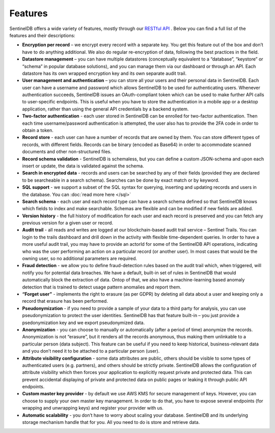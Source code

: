 Features
========
SentinelDB offers a wide variety of features, mostly through our `RESTful API <https://api.db.logsentinel.com/api>`_ . Below you can find a full list of the features and their descriptions:


*  **Encryption per record** – we encrypt every record with a separate key. You get this feature out of the box and don’t have to do anything additional. We also do regular re-encryption of data, following the best practices in the field.
*  **Datastore management**  – you can have multiple datastores (conceptually equivalent to a “database”, “keystore” or “schema” in popular database solutions), and you can manage them via our dashboard or through an API. Each datastore has its own wrapped encryption key and its own separate audit trail.
*  **User management and authentication**  – you can store all your users and their personal data in SentinelDB. Each user can have a username and password which allows SentinelDB to be used for authenticating users. Whenever authentication succeeds, SentinelDB issues an OAuth-compliant token which can be used to make further API calls to user-specific endpoints. This is useful when you have to store the authentication in a mobile app or a desktop application, rather than using the general API credentials by a backend system.
*  **Two-factor authentication** - each user stored in SentinelDB can be enrolled for two-factor authentication. Then each time username/password authentication is attempted, the user also has to provide the 2FA code in order to obtain a token.
*  **Record store** - each user can have a number of records that are owned by them. You can store different types of records, with different fields. Records can be binary (encoded as Base64) in order to accommodate scanned documents and other non-structured files.
*  **Record schema validation** - SentinelDB is schemaless, but you can define a custom JSON-schema and upon each insert or update, the data is validated against the schema.
*  **Search in encrypted data** - records and users can be searched by any of their fields (provided they are declared to be searcheable in a search schema). Searches can be done by exact match or by keyword.
*  **SQL support** - we support a subset of the SQL syntax for querying, inserting and updating records and users in the database. You can :doc:`read more here </sql>` 
*  **Search schema** - each user and each record type can have a search schema defined so that SentinelDB knows which fields to index and make searchable. Schemas are flexible and can be modified if new fields are added.
*  **Version history** - the full history of modification for each user and each record is preserved and you can fetch any previous version for a given user or record.
*  **Audit trail** - all reads and writes are logged at our blockchain-based audit trail service – Sentinel Trails. You can login to the trails dashboard and drill down in the activity with flexible time-dependent queries. In order to have a more useful audit trail, you may have to provide an actorId for some of the SentinelDB API operations, indicating who was the user performing an action on a particular record (or another user). In most cases that would be the owning user, so no additional parameters are required.
*  **Fraud detection**  - we allow you to define fraud-detection rules based on the audit trail which, when triggered, will notify you for potential data breaches. We have a default, built-in set of rules in SentinelDB that would automatically block the extraction of data. Ontop of that, we also have a machine-learning based anomaly detection that is trained to detect usage pattern anomalies and report them.
*  **“Forget user”**  - implements the right to erasure (as per GDPR) by deleting all data about a user and keeping only a record that erasure has been performed.
*  **Pseudonymization** - if you need to provide a sample of your data to a third party for analysis, you can use pseudonymization to protect the user identities. SentinelDB has that feature built-in – you just provide a psedonymization key and we export pseudonymized data.
*  **Anonymization** - you can choose to manually or automatically (after a period of time) anonymize the records. Anonymization is not “erasure”, but it renders all the records anonymous, thus making them unlinkable to a particular person (data subject). This feature can be useful if you need to keep historical, business-relevant data and you don’t need it to be attached to a particular person (user).
*  **Attribute visibility configuration** - some data attributes are public, others should be visible to some types of authenticated users (e.g. partners), and others should be strictly private. SentinelDB allows the configuration of attribute visibility which then forces your application to explicitly request private and protected data. This can prevent accidental displaying of private and protected data on public pages or leaking it through public API endpoints.
*  **Custom master key provider** - by default we use AWS KMS for secure management of keys. However, you can choose to supply your own master key management. In order to do that, you have to expose several endpoints (for wrapping and unwrapping keys) and register your provider with us.
*  **Automatic scalability** - you don’t have to worry about scaling your database. SentinelDB and its underlying storage mechanism handle that for you. All you need to do is store and retrieve data.